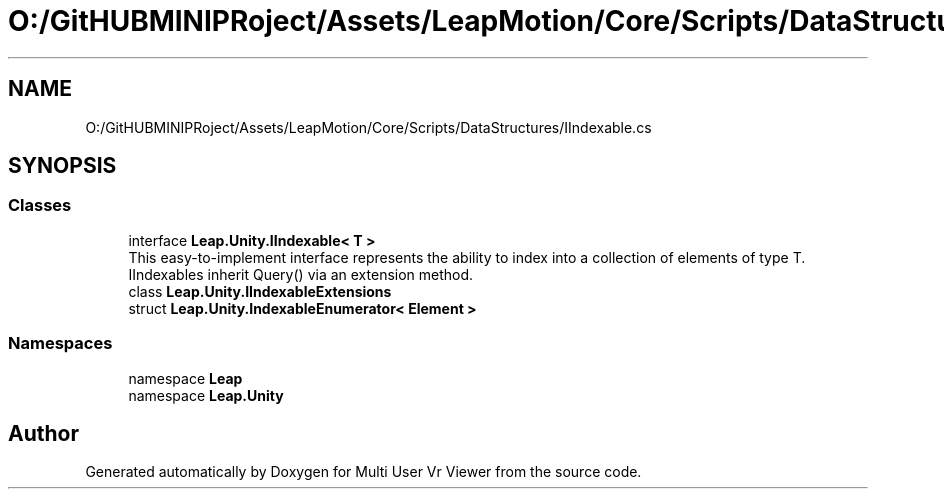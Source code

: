 .TH "O:/GitHUBMINIPRoject/Assets/LeapMotion/Core/Scripts/DataStructures/IIndexable.cs" 3 "Sat Jul 20 2019" "Version https://github.com/Saurabhbagh/Multi-User-VR-Viewer--10th-July/" "Multi User Vr Viewer" \" -*- nroff -*-
.ad l
.nh
.SH NAME
O:/GitHUBMINIPRoject/Assets/LeapMotion/Core/Scripts/DataStructures/IIndexable.cs
.SH SYNOPSIS
.br
.PP
.SS "Classes"

.in +1c
.ti -1c
.RI "interface \fBLeap\&.Unity\&.IIndexable< T >\fP"
.br
.RI "This easy-to-implement interface represents the ability to index into a collection of elements of type T\&. IIndexables inherit Query() via an extension method\&. "
.ti -1c
.RI "class \fBLeap\&.Unity\&.IIndexableExtensions\fP"
.br
.ti -1c
.RI "struct \fBLeap\&.Unity\&.IndexableEnumerator< Element >\fP"
.br
.in -1c
.SS "Namespaces"

.in +1c
.ti -1c
.RI "namespace \fBLeap\fP"
.br
.ti -1c
.RI "namespace \fBLeap\&.Unity\fP"
.br
.in -1c
.SH "Author"
.PP 
Generated automatically by Doxygen for Multi User Vr Viewer from the source code\&.
